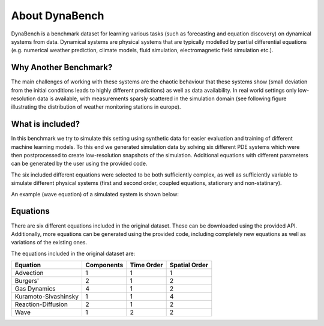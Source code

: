 ================
About DynaBench
================

DynaBench is a benchmark dataset for learning various tasks (such as forecasting and equation discovery) on dynamical systems from data. 
Dynamical systems are physical systems that are typically modelled by partial differential equations (e.g. numerical weather prediction, climate models, fluid simulation, electromagnetic field simulation etc.). 

----------------------
Why Another Benchmark?
----------------------

The main challenges of working with these systems are the chaotic behaviour that these systems show (small deviation from the initial conditions leads to highly different predictions) as well as data availability. 
In real world settings only low-resolution data is available, with measurements sparsly scattered in the simulation domain (see following figure illustrating the distribution of weather monitoring stations in europe).


.. image:: _images/weather_stations.gif

-----------------    
What is included?
-----------------

In this benchmark we try to simulate this setting using synthetic data for easier evaluation and training of different machine learning models. 
To this end we generated simulation data by solving six different PDE systems which were then postprocessed to create low-resolution snapshots of the simulation.
Additional equations with different parameters can be generated by the user using the provided code.

The six included different equations were selected to be both sufficiently complex, as well as sufficiently variable to simulate different physical systems (first and second order, coupled equations, stationary and non-statinary).

An example (wave equation) of a simulated system is shown below:

.. image:: _images/wave_equation.gif

----------------
Equations
----------------

There are six different equations included in the original dataset. These can be downloaded using the provided API. Additionally, more equations can be generated using the provided code,
including completely new equations as well as variations of the existing ones.

The equations included in the original dataset are:

+----------------------+------------+------------+---------------+
| Equation             | Components | Time Order | Spatial Order |
+======================+============+============+===============+
| Advection            | 1          | 1          | 1             |
+----------------------+------------+------------+---------------+
| Burgers'             | 2          | 1          | 2             |
+----------------------+------------+------------+---------------+
| Gas Dynamics         | 4          | 1          | 2             |
+----------------------+------------+------------+---------------+
| Kuramoto-Sivashinsky | 1          | 1          | 4             |
+----------------------+------------+------------+---------------+
| Reaction-Diffusion   | 2          | 1          | 2             |
+----------------------+------------+------------+---------------+
| Wave                 | 1          | 2          | 2             |
+----------------------+------------+------------+---------------+